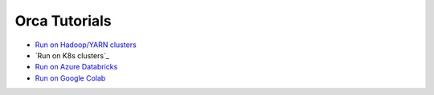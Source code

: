 Orca Tutorials
=================================

* `Run on Hadoop/YARN clusters <yarn.html>`_
* `Run on K8s clusters`_
* `Run on Azure Databricks <../../UserGuide/databricks.html>`_
* `Run on Google Colab <../../UserGuide/colab.html>`_